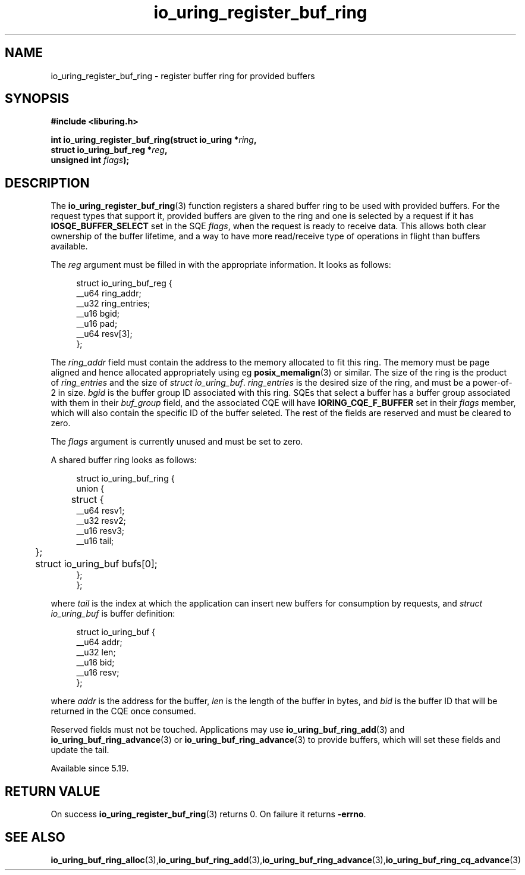 .\" Copyright (C) 2022 Jens Axboe <axboe@kernel.dk>
.\"
.\" SPDX-License-Identifier: LGPL-2.0-or-later
.\"
.TH io_uring_register_buf_ring 3 "May 18, 2022" "liburing-2.2" "liburing Manual"
.SH NAME
io_uring_register_buf_ring \- register buffer ring for provided buffers
.SH SYNOPSIS
.nf
.BR "#include <liburing.h>"
.PP
.BI "int io_uring_register_buf_ring(struct io_uring *" ring ",
.BI "                               struct io_uring_buf_reg *" reg ",
.BI "                               unsigned int " flags ");"
.BI "
.PP
.SH DESCRIPTION
.PP
The
.BR io_uring_register_buf_ring (3)
function registers a shared buffer ring to be used with provided buffers. For
the request types that support it, provided buffers are given to the ring and
one is selected by a request if it has
.B IOSQE_BUFFER_SELECT
set in the SQE
.IR flags ,
when the request is ready to receive data. This allows both clear ownership
of the buffer lifetime, and a way to have more read/receive type of operations
in flight than buffers available.

The
.I reg
argument must be filled in with the appropriate information. It looks as
follows:
.PP
.in +4n
.EX
struct io_uring_buf_reg {
    __u64 ring_addr;
    __u32 ring_entries;
    __u16 bgid;
    __u16 pad;
    __u64 resv[3];
};
.EE
.in
.PP
The
.I ring_addr
field must contain the address to the memory allocated to fit this ring.
The memory must be page aligned and hence allocated appropriately using eg
.BR posix_memalign (3)
or similar. The size of the ring is the product of
.I ring_entries
and the size of
.IR "struct io_uring_buf" .
.I ring_entries
is the desired size of the ring, and must be a power-of-2 in size.
.I bgid
is the buffer group ID associated with this ring. SQEs that select a buffer
has a buffer group associated with them in their
.I buf_group
field, and the associated CQE will have
.B IORING_CQE_F_BUFFER
set in their
.I flags
member, which will also contain the specific ID of the buffer seleted. The rest
of the fields are reserved and must be cleared to zero.

The
.I flags
argument is currently unused and must be set to zero.

A shared buffer ring looks as follows:
.PP
.in +4n
.EX
struct io_uring_buf_ring {
    union {
	struct {
            __u64 resv1;
            __u32 resv2;
            __u16 resv3;
            __u16 tail;
	};
	struct io_uring_buf bufs[0];
    };
};
.EE
.in
.PP
where
.I tail
is the index at which the application can insert new buffers for consumption
by requests, and
.I struct io_uring_buf
is buffer definition:
.PP
.in +4n
.EX
struct io_uring_buf {
    __u64 addr;
    __u32 len;
    __u16 bid;
    __u16 resv;
};
.EE
.in
.PP
where
.I addr
is the address for the buffer,
.I len
is the length of the buffer in bytes, and
.I bid
is the buffer ID that will be returned in the CQE once consumed.

Reserved fields must not be touched. Applications may use
.BR io_uring_buf_ring_add (3)
and
.BR io_uring_buf_ring_advance (3)
or
.BR io_uring_buf_ring_advance (3)
to provide buffers, which will set these fields and update the tail.

Available since 5.19.

.SH RETURN VALUE
On success
.BR io_uring_register_buf_ring (3)
returns 0. On failure it returns
.BR -errno .
.SH SEE ALSO
.BR io_uring_buf_ring_alloc (3), io_uring_buf_ring_add (3), io_uring_buf_ring_advance (3), io_uring_buf_ring_cq_advance (3)
